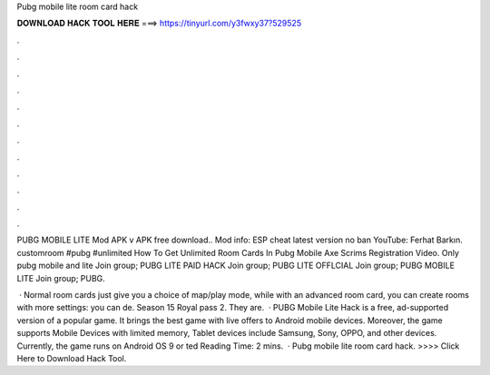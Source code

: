 Pubg mobile lite room card hack



𝐃𝐎𝐖𝐍𝐋𝐎𝐀𝐃 𝐇𝐀𝐂𝐊 𝐓𝐎𝐎𝐋 𝐇𝐄𝐑𝐄 ===> https://tinyurl.com/y3fwxy37?529525



.



.



.



.



.



.



.



.



.



.



.



.

PUBG MOBILE LITE Mod APK v APK free download.. Mod info: ESP cheat latest version no ban YouTube: Ferhat Barkın. customroom #pubg #unlimited How To Get Unlimited Room Cards In Pubg Mobile Axe Scrims Registration Video. Only pubg mobile and lite Join group; PUBG LITE PAID HACK Join group; PUBG LITE OFFLCIAL Join group; PUBG MOBILE LITE Join group; PUBG.

 · Normal room cards just give you a choice of map/play mode, while with an advanced room card, you can create rooms with more settings: you can de. Season 15 Royal pass 2. They are.  · PUBG Mobile Lite Hack is a free, ad-supported version of a popular game. It brings the best game with live offers to Android mobile devices. Moreover, the game supports Mobile Devices with limited memory, Tablet devices include Samsung, Sony, OPPO, and other devices. Currently, the game runs on Android OS 9 or ted Reading Time: 2 mins.  · Pubg mobile lite room card hack. >>>> Click Here to Download Hack Tool.
